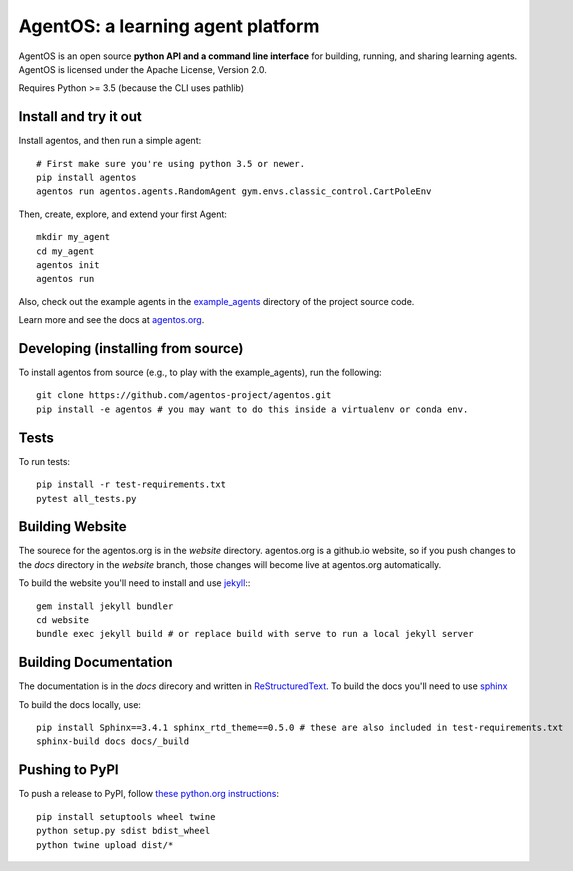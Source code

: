 ==================================
AgentOS: a learning agent platform
==================================

AgentOS is an open source **python API and a command line interface** for building, running, and sharing learning agents. AgentOS is licensed under the Apache License, Version 2.0.

|Tests Status|

.. |Tests Status| image:: https://github.com/agentos-project/agentos/workflows/Tests%20on%20master/badge.svg
  :target: https://github.com/agentos-project/agentos/actions)
  :alt: Test Status Indicator

Requires Python >= 3.5 (because the CLI uses pathlib)


Install and try it out
----------------------
Install agentos, and then run a simple agent::

  # First make sure you're using python 3.5 or newer.
  pip install agentos
  agentos run agentos.agents.RandomAgent gym.envs.classic_control.CartPoleEnv

Then, create, explore, and extend your first Agent::

  mkdir my_agent
  cd my_agent
  agentos init
  agentos run

Also, check out the example agents in the `example_agents <https://github.com/agentos-project/agentos/tree/master/example_agents>`_ directory of the project source code.

Learn more and see the docs at `agentos.org <https://agentos.org>`_.


Developing (installing from source)
-----------------------------------
To install agentos from source (e.g., to play with the example_agents), run the following::

  git clone https://github.com/agentos-project/agentos.git
  pip install -e agentos # you may want to do this inside a virtualenv or conda env.


Tests
-----
To run tests::

  pip install -r test-requirements.txt
  pytest all_tests.py


Building Website
----------------
The sourece for the agentos.org is in the `website` directory.
agentos.org is a github.io website, so if you push changes to the `docs`
directory in the `website` branch, those changes will become live at 
agentos.org automatically.

To build the website you'll need to install and use `jekyll <https://jekyllrb.com/>`_:::

  gem install jekyll bundler
  cd website
  bundle exec jekyll build # or replace build with serve to run a local jekyll server


Building Documentation
----------------------

The documentation is in the `docs` direcory and written in `ReStructuredText <https://docutils.sourceforge.io/rst.html>`_.
To build the docs you'll need to use `sphinx <https://www.sphinx-doc.org>`_

To build the docs locally, use::

  pip install Sphinx==3.4.1 sphinx_rtd_theme==0.5.0 # these are also included in test-requirements.txt
  sphinx-build docs docs/_build



Pushing to PyPI
---------------
To push a release to PyPI, follow `these python.org instructions <https://packaging.python.org/tutorials/packaging-projects/>`_::

  pip install setuptools wheel twine
  python setup.py sdist bdist_wheel
  python twine upload dist/*

